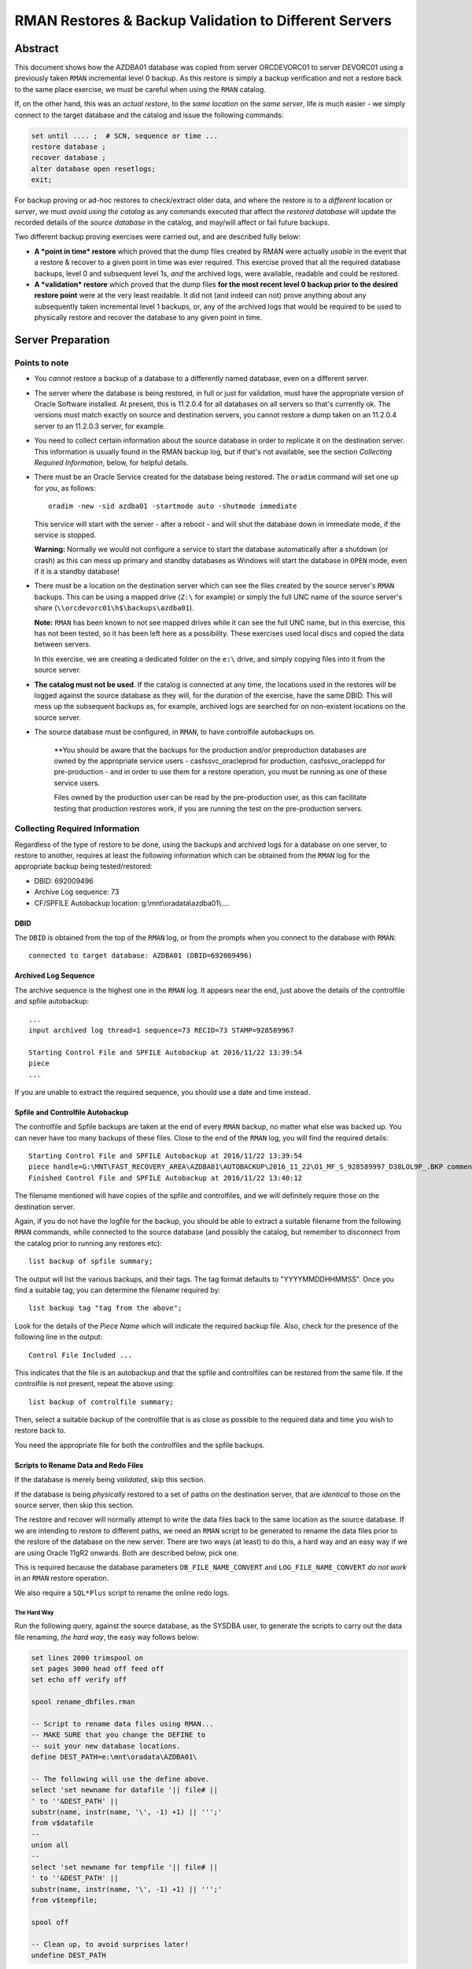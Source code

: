 .. pandoc -f rst -t docx -o RMANRestore.docx --reference-docx=pandoc_reference.docx --table-of-contents --toc-depth=3 RMANRestore.rst
   is the command that will convert this document to a Word docx file.
   
.. pandoc -f rst -t pdf -o RMANRestore.pdf --listings -H listings_setup.tex --table-of-contents --toc-depth=3 RMANRestore.rst
   -- variable tocolor="Cool Grey" -- variable urlcolor="Cool Grey" -- variable linkcolor="Cool Grey" 
   is the command that will convert this document to a PDF file.
   
.. Norman Dunbar
   November 2016..March 2017.   

======================================================
RMAN Restores & Backup Validation to Different Servers
======================================================

Abstract
========

This document shows how the AZDBA01 database was copied from server ORCDEVORC01 to server DEVORC01 using a previously taken ``RMAN`` incremental level 0 backup. As this restore is simply a backup verification and not a restore back to the same place exercise, we must be careful when using the ``RMAN`` catalog.

If, on the other hand, this was an *actual restore*, to the *same location* on the *same server*, life is much easier - we simply connect to the target database and the catalog and issue the following commands:

..  code-block:: sql

    set until .... ;  # SCN, sequence or time ...
    restore database ;
    recover database ;
    alter database open resetlogs;
    exit;

For backup proving or ad-hoc restores to check/extract older data, and where the restore is to a *different* location or *server*, we must *avoid using the catalog* as any commands executed that affect the *restored database* will update the recorded details of the *source database* in the catalog, and may/will affect or fail future backups.

    
Two different backup proving exercises were carried out, and are described fully below:

- **A *point in time* restore** which proved that the dump files created by RMAN were actually *usable* in the event that a restore & recover to a given point in time was ever required. This exercise proved that all the required database backups, level 0 and subsequent level 1s, *and* the archived logs, were available, readable and could be restored.

- **A *validation* restore** which proved that the dump files **for the most recent level 0 backup prior to the desired restore point** were at the very least readable. It did not (and indeed can not) prove anything about any subsequently taken incremental level 1 backups, or, any of the archived logs that would be required to be used to physically restore and recover the database to any given point in time.


Server Preparation
==================

Points to note
--------------

- You *cannot* restore a backup of a database to a differently named database, even on a different server.

- The server where the database is being restored, in full or just for validation, must have the appropriate version of Oracle Software installed. At present, this is 11.2.0.4 for all databases on all servers so that's currently ok. The versions must match exactly on source and destination servers, you cannot restore a dump taken on an 11.2.0.4 server to an 11.2.0.3 server, for example.

- You need to collect certain information about the source database in order to replicate it on the destination server. This information is usually found in the RMAN backup log, but if that's not available, see the section *Collecting Required Information*, below, for helpful details. 

- There must be an Oracle Service created for the database being restored. The ``oradim`` command will set one up for you, as follows::

        oradim -new -sid azdba01 -startmode auto -shutmode immediate

  This service will start with the server - after a reboot - and will shut the database down in immediate mode, if the service is stopped. 

  **Warning:** Normally we would not configure a service to start the database automatically after a shutdown (or crash) as this can mess up primary and standby databases as Windows will start the database in ``OPEN`` mode, even if it is a standby database!

- There must be a location on the destination server which can see the files created by the source server's ``RMAN`` backups. This can be using a mapped drive (``Z:\`` for example) or simply the full UNC name of the source server's share (``\\orcdevorc01\h$\backups\azdba01``). 

  **Note:** ``RMAN`` has been known to not see mapped drives while it can see the full UNC name, but in this exercise, this has not been tested, so it has been left here as a possibility. These exercises used local discs and copied the data between servers.
  
  In this exercise, we are creating a dedicated folder on the ``e:\`` drive, and simply copying files into it from the source server.
  
- **The catalog must not be used**. If the catalog is connected at any time, the locations used in the restores will be logged against the source database as they will, for the duration of the exercise, have the same DBID. This will mess up the subsequent backups as, for example, archived logs are searched for on non-existent locations on the source server.

- The source database must be configured, in ``RMAN``, to have controlfile autobackups on.

    **You should be aware that the backups for the production and/or preproduction databases are owned by the appropriate service users -  casfs\svc_oracleprod for production, casfs\svc_oracleppd for pre-production - and in order to use them for a restore operation, you must be running as one of these service users. 
    
    Files owned by the production user can be read by the pre-production user, as this can facilitate testing that production restores work, if you are running the test on the pre-production servers.


Collecting Required Information
-------------------------------

Regardless of the type of restore to be done, using the backups and archived logs for a database on one server, to restore to another, requires at least the following information which can be obtained from the ``RMAN`` log for the appropriate backup being tested/restored:

- DBID: 692009496
- Archive Log sequence: 73
- CF/SPFILE Autobackup location: g:\\mnt\\oradata\\azdba01\\....


DBID
~~~~

The ``DBID`` is obtained from the top of the ``RMAN`` log, or from the prompts when you connect to the database with ``RMAN``::

    connected to target database: AZDBA01 (DBID=692009496)

    
Archived Log Sequence
~~~~~~~~~~~~~~~~~~~~~

The archive sequence is the highest one in the ``RMAN`` log. It appears near the end, just above the details of the controlfile and spfile autobackup::

    ...
    input archived log thread=1 sequence=73 RECID=73 STAMP=928589967
    
    Starting Control File and SPFILE Autobackup at 2016/11/22 13:39:54
    piece 
    ...

If you are unable to extract the required sequence, you should use a date and time instead.
    

Spfile and Controlfile Autobackup
~~~~~~~~~~~~~~~~~~~~~~~~~~~~~~~~~

The controlfile and Spfile backups are taken at the end of every ``RMAN`` backup, no matter what else was backed up. You can never have too many backups of these files. Close to the end of the ``RMAN`` log, you will find the required details::
    
    Starting Control File and SPFILE Autobackup at 2016/11/22 13:39:54
    piece handle=G:\MNT\FAST_RECOVERY_AREA\AZDBA01\AUTOBACKUP\2016_11_22\O1_MF_S_928589997_D38LOL9P_.BKP comment=NONE
    Finished Control File and SPFILE Autobackup at 2016/11/22 13:40:12

The filename mentioned will have copies of the spfile and controlfiles, and we will definitely require those on the destination server.

Again, if you do not have the logfile for the backup, you should be able to extract a suitable filename from the following ``RMAN`` commands, while connected to the source database (and possibly the catalog, but remember to disconnect from the catalog prior to running any restores etc)::

    list backup of spfile summary;

The output will list the various backups, and their tags. The tag format defaults to "YYYYMMDDHHMMSS". Once you find a suitable tag, you can determine the filename required by::

    list backup tag "tag from the above";

Look for the details of the *Piece Name* which will indicate the required backup file. Also, check for the presence of the following line in the output::

    Control File Included ...

This indicates that the file is an autobackup and that the spfile and controlfiles can be restored from the same file. If the controlfile is not present, repeat the above using::

    list backup of controlfile summary;

Then, select a suitable backup of the controlfile that is as close as possible to the required data and time you wish to restore back to.

You need the appropriate file for both the controlfiles and the spfile backups.


Scripts to Rename Data and Redo Files
~~~~~~~~~~~~~~~~~~~~~~~~~~~~~~~~~~~~~  

If the database is merely being *validated*, skip this section.

If the database is being *physically* restored to a set of paths on the destination server, that are *identical* to those on the source server, then skip this section.
  
The restore and recover will normally attempt to write the data files back to the same location as the source database. If we are intending to restore to different paths, we need an ``RMAN`` script to be generated to rename the data files prior to the restore of the database on the new server. There are two ways (at least) to do this, a hard way and an easy way if we are using Oracle 11gR2 onwards. Both are described below, pick one.

This is required because the database parameters ``DB_FILE_NAME_CONVERT`` and ``LOG_FILE_NAME_CONVERT`` *do not work* in an ``RMAN`` restore operation.

We also require a ``SQL*Plus`` script to rename the online redo logs.

The Hard Way
""""""""""""

Run the following query, against the source database, as the SYSDBA user, to generate the scripts to carry out the data file renaming, *the hard way*, the easy way follows below:

..  code-block:: sql

    set lines 2000 trimspool on
    set pages 3000 head off feed off
    set echo off verify off
    
    spool rename_dbfiles.rman

    -- Script to rename data files using RMAN...
    -- MAKE SURE that you change the DEFINE to 
    -- suit your new database locations.
    define DEST_PATH=e:\mnt\oradata\AZDBA01\
    
    -- The following will use the define above.
    select 'set newname for datafile '|| file# || 
    ' to ''&DEST_PATH' || 
    substr(name, instr(name, '\', -1) +1) || ''';' 
    from v$datafile
    --
    union all
    --
    select 'set newname for tempfile '|| file# || 
    ' to ''&DEST_PATH' || 
    substr(name, instr(name, '\', -1) +1) || ''';' 
    from v$tempfile;

    spool off

    -- Clean up, to avoid surprises later!
    undefine DEST_PATH


The Easy Way
""""""""""""

The *easy way* is to get RMAN to do all that for you. If, and only if, *all* the data files are located in the same folder, then adding the following line to the RMAN command to restore the database, will rename the data files correctly. **Beware** that it will not rename the temp files though, contrary to what the manual states.

..  code-block:: none

    set newname for database to '?:\mnt\oradata\XXXX\%b';
    
In the code above, the '?' should be replaced by the drive letter where the data files are desired to be located on the destination server and the 'XXXX' should be replaced by the desired destination database name. (If we use '%d' for 'XXXX', the database name being restored will be used - which might not be what you want if the database will be renamed later.)


Renaming Redo Logs
""""""""""""""""""

The following snippet will tell you the replacements that might be needed for the log file renaming:

..  code-block:: sql

    select distinct substr(member, 1, 1) 
    from   v$logfile;    
    
The result(s) can be used as the 'from' defines below - ``LOG_A_DRIVE`` and ``LOG_B_DRIVE``.

The redo logs are assumed to be found on two separate drives - the ORADATA for the 'a' variants of the logs, and the FRA for the 'b' variants. If these are to remain unchanged as drive letters after the rename, then simply set the appropriate drive letters accordingly below.

Likewise, the database name in the path might be desired to be changed, in which case set those defines accordingly too, otherwise, set them to be the same, or something that cannot occur.

..  code-block:: sql

    set lines 2000 pages 2000 trimspool on

    spool rename_logs.sql
    
    -- Script to rename REDO logs using SQL*Plus...
    -- Note: REPLACE() is case sensitive. Use correct locations!
    --       AND use UPPERCASE for drive letters and DB Names!
    --
    -- Change the following to suit your source and destination drives.
    -- LOG_A_DRIVE is the drive where REDOnA logs live. Usually ORADATA drive.
    define LOG_A_DRIVE=E

    -- LOG_B_DRIVE is the drive where REDOnB logs live. Usually FRA drive.
    define LOG_B_DRIVE=F

    -- LOG_A_DEST is where the REDOnA logs will be after the restore. ORADATA again.?
    define LOG_A_DEST=G

    -- LOG_B_DEST is where the REDOnB logs will be after the restore. FRA again?
    define LOG_B_DEST=H

    -- SRC_DB is part of the path to ORADATA for the source database.
    define SRC_DB=AZDBA01
    
    -- DEST_DB is part of the path to ORADATA for the destination database.
    -- Can be the same as above.
    define DEST_DB=AZDBA01  
    
    select 'alter database rename file '''|| member || ''' to ''' ||
            replace(
                replace(
                    replace(upper(member),
                           '&LOG_A_DRIVE:','&LOG_A_DEST:'),
                    '&LOG_B_DRIVE:','&LOG_B_DEST:'), 
                '&SRC_DB', '&DEST_DB'
            ) || ''';'
    from v$logfile
    order by 1;
    
    spool off
    
    -- Clean up, to avoid surprises later!
    undefine LOG_A_DRIVE
    undefine LOG_B_DRIVE
    undefine LOG_A_DEST
    undefine LOG_B_DEST
    undefine SRC_DB
    undefine DEST_DB  

The two scripts generated, ``rename_dbfiles.rman`` and ``rename_logs.sql`` will need copying to a suitable location on the destination server. 

**Note:** On Windows, filenames are not case sensitive, however, in the database, comparing their names with ``replace()`` *is* case sensitive. That is the reason why the logfile names were upper-cased before replacing the appropriate drive letters with those of the new server.


Determining Which Backup Files are Required
===========================================

If the backup location can be seen from both servers, then skip this section.

Once we have an idea of the date and time of the end of the backup we wish to restore/test, we need to ensure that the files are available on the destination server. This can be done by using the full UNC path to the backup location on the source server - provided it can be seen from the destination server.

If, on the other hand, the source backup files cannot be seen from the destination server, then they need to be identified and physically coped to the destination server into a temporary location. The remainder of this example assumes the latter case.

If we need to physically copy the files to the destination server, we need to be able to identify them. ``RMAN`` can help, especially if you have the backup log:

..  code-block:: batch

    find /i "Piece Handle" <logfile_name> | sort

The output will be something like the following::

    ---------- RMAN_TEST_BACKUP.LOG
    Piece Handle=``J:\BACKUPS\CFG\C-2081680004-20161103-01`` tag=TAGyadayadayada comment=NONE
    Piece Handle=``J:\BACKUPS\CFG\C-2081680004-20161103-01`` tag=TAGyadayadayada comment=NONE
    Piece Handle=``J:\BACKUPS\CFG\2VRJT781_1_1`` tag=TAGyadayadayada comment=NONE
    Piece Handle=``J:\BACKUPS\CFG\32RJT7GC_1_1`` tag=TAGyadayadayada comment=NONE
    Piece Handle=``J:\BACKUPS\CFG\31RJT7B6_1_1`` tag=TAGyadayadayada comment=NONE
    Piece Handle=``J:\BACKUPS\CFG\30RJT794_1_1`` tag=TAGyadayadayada comment=NONE
    Piece Handle=``J:\BACKUPS\CFG\2URJT720_1_1`` tag=TAGyadayadayada comment=NONE

The list of files output by the command are the database dump files that are required on the destination server.

If, on the other hand, the log for the appropriate dump is no longer available, execute the following code in a shell session, on the *source* server:

..  code-block:: batch

    oraenv <source_database>
    rman target sys/<password> catalog rman11g/<password>@rmancatsrv

Once connected with the target database and the catalogue, execute the following commands:

..  code-block:: sql

    spool log to restore_preview.log
    run {
        set until time 'yyyy/mm/dd hh24:mi:ss';
        restore spfile preview;
        restore controlfile preview;
        restore database preview;
    }    
    spool log off;
    exit;
    
Now the backup piece names can be extracted from the logfile, as follows:

..  code-block:: batch

    Rem Find the backup pieces required:
    find /i "Piece Name:" restore_preview.log | sort

The output will resemble this::

    ---------- RESTORE_PREVIEW.LOG
    Piece Name: ``J:\BACKUPS\CFG\C-2081680004-20161103-01``
    Piece Name: ``J:\BACKUPS\CFG\C-2081680004-20161103-01``
    Piece Name: ``J:\BACKUPS\CFG\2VRJT781_1_1``
    Piece Name: ``J:\BACKUPS\CFG\32RJT7GC_1_1``
    Piece Name: ``J:\BACKUPS\CFG\31RJT7B6_1_1``
    Piece Name: ``J:\BACKUPS\CFG\30RJT794_1_1``
    Piece Name: ``J:\BACKUPS\CFG\2URJT720_1_1``
    
The first two files have the same name as these will be the spfile and controlfile backups, and in this restore exercise, they are found in the same file.

Now the free standing archived logs can be extracted from the logfile, as follows:

..  code-block:: batch

    Rem Find the archived logs required:
    find /i "Name:" restore_preview.log | find /v /i "Piece Name:" | find /v /i "spfile" | sort

The output will resemble the following abridged listing::

    ---------- RESTORE_PREVIEW.LOG
    ...
    Name: ``F:\MNT\FAST_RECOVERY_AREA\CFG\ARCHIVELOG\2016_11_04\O1_MF_1_3791_D1RX3HSS_.ARC``
    Name: ``F:\MNT\FAST_RECOVERY_AREA\CFG\ARCHIVELOG\2016_11_04\O1_MF_1_3792_D1RXZMXZ_.ARC``
    Name: ``F:\MNT\FAST_RECOVERY_AREA\CFG\ARCHIVELOG\2016_11_04\O1_MF_1_3792_D1RXZMXZ_.ARC``
    Name: ``F:\MNT\FAST_RECOVERY_AREA\CFG\ARCHIVELOG\2016_11_04\O1_MF_1_3793_D1RYVR2M_.ARC``
    Name: ``F:\MNT\FAST_RECOVERY_AREA\CFG\ARCHIVELOG\2016_11_04\O1_MF_1_3793_D1RYVR2M_.ARC``
    ...

The backup pieces and archived logs listed above are *all* required to restore and recover the database to the requested date and time.

The backup pieces should be copied to the location on the destination server where you are temporarily having ``RMAN`` think of as the backup area. The archived logs should be copied to the same backup area.

**Please Note:** Make sure that when you come to run the ``catalog start ...`` command in ``RMAN`` that you are *not* connected to the catalog database or future archived logs backups for the source database will try to backup any archived logs in the destination backup location!

** Please Also Note:** The end of the logfile above may indicate that your chosen date and time is not recent enough to restore and recover the database to a non-fuzzy (Oracle's choice of words!) state. Check the end of the log file for details as to whether or not you need to adjust your date and time.


Initialisation of Destination Server
====================================

The preliminary work on the destination server is identical regardless of the type of restore being carried out.

- Create backups folders to hold the backups, if it is required to physically copy the files from the source to the destination server;
- Copy the required backup pieces, and any required archived logs to the backup folder, if the physical backups are required on the destination server;
- If necessary, create an Oracle Service for the destination instance using ``oradim``.
- Create a PFILE for the instance containing only ``DB_NAME=azdba01``, in this example.
- Using ``RMAN``, start the instance in NOMOUNT mode using the above PFILE;
- Recover the SPFILE as a PFILE, overwriting the one created above;
- Edit the PFILE to ensure that parameters are correct for this server & database, and to remove any signs of Data Guard, RAC etc;
- Start the instance again, in NOMOUNT mode, using the restored and edited PFILE;
- Restore the controlfiles;
- Start the instance yet again, this time in MOUNT mode, so that it picks up the restored controlfiles;
- If the dump files were copied to the destination server, or are in a different location to where they were backed up originally, they must be catalogued into the control files. If, on the other hand, they are still in exactly the same location as they were backed up to, the control files already know about them, and they do not need to be catalogued.


You can now restore or validate the database itself by carrying out a Point in time Restore, or a Validation restore as described below. First however, the preparation work.

Create a folder to hold the backups::

    mkdir e:\backups\azdba01

Create a folder for the datafiles, and redo logs::

    mkdir e:\mnt\oradata\azdba01
    mkdir e:\mnt\fast_recovery_area\azdba01
    
Are these locations different from the database we are restoring? If so, we need the two scripts generated above - one to set a newname for the datafiles, and one to rename the redo logs. Copy the scripts into a location visible to the ``RMAN`` and ``SQL*Plus`` sessions that will be in use. In this example, they were copied to the above backup location ``e:\backups\azdba01``.

Create a new service for the database to be restored, if not already created as part of the server preliminary work detailed above::

    oradim -new -sid azdba01 -startmode auto -shutmode immediate

Create a PFILE for this database in ``%oracle_home%\database\`` named ``initAZDBA01.ora``. It will contain only the following::

    db_name=azdba01
    

Mount the Instance
------------------

Set the Oracle environment accordingly, to the new SID::

    set oracle_sid=azdba01
    set oracle_home=c:\OracleDatabase\product\11.2.0\dbhome_1
    set nls_date_format=yyyy/mm/dd hh24:mi:ss
    set nls_lang=american_america.we8iso8859p1
    
Start the instance from RMAN, as follows, without a catalog connection::

    rman target sys/password
    startup nomount pfile='?\database\initazdba01.ora'
    

It is assumed that the appropriate backup files are (now) available on the destination server, either copied across (as in this example) or via a full UNC path specification. See *Determining Which Backup Files are Required*, above, for details on how to extract the names of the backup pieces etc that require to be copied from the source server.
    
    
Restore the SPFILE as a PFILE
-----------------------------

Enter the following commands in ``RMAN`` to restore the SPFILE for azdba01 as a text based PFILE. The DBID in use is that recorded earlier when we collected the required data about the ``RMAN`` backup we are restoring.

..  code-block:: sql

    set dbid 692009496;
    restore spfile 
    to pfile '?\database\initAZDBA01.ora' 
    from 'e:\backups\azdba01\<file_name>';
    
    
Editing the PFILE
-----------------    
    
Always Edit the Following
~~~~~~~~~~~~~~~~~~~~~~~~~
    
When the restore has finished, open the file in a separate session and edit the following, *non-exclusive* list of parameters:

- Anything that *does not* begin with an asterisk ('*') should be deleted;
- Delete DB_FILE_NAME_CONVERT if present.
- Make sure that the CONTROL_FILES setting is correct for this new database. There should be one in ORADATA and one in the FRA.
- Make sure that the DB_RECOVERY_FILE_DEST setting is correct for this new database.
- Ensure DG_BROKER_START is set to FALSE.
- Delete FAL_SERVER and FAL_CLIENT if present.
- Delete LOCAL_LISTENER if present.
- Delete LOG_ARCHIVE_CONFIG if present.
- Delete LOG_ARCHIVE_DEST_2 upwards. Keep only dest 1.
- Delete LOG_ARCHIVE_DEST_STATE_2 upwards. Keep only state 1.
- Delete LOG_FILE_NAME_CONVERT if present.
- Set PGA_AGGREGATE_TARGET to 100m.
- Delete REMOTE_LISTENER if present.
- Set SGA_TARGET to 2g. (Or adjust as appropriate for the database.)
- Set SGA_MAX_SIZE to 3g. (Or adjust as appropriate for the database.)

If the Source Database was Data Guarded
~~~~~~~~~~~~~~~~~~~~~~~~~~~~~~~~~~~~~~~

Additionally, if the restore is taken from a Data Guarded database, then remove anything to do with the standby:

- Ensure DG_BROKER_START is set to FALSE.

If the Source Database was RAC Clustered
~~~~~~~~~~~~~~~~~~~~~~~~~~~~~~~~~~~~~~~~

If the restore is taken from an RAC database, then ensure that all RAC specific parameters are removed:

- Delete CLUSTER_DATABASE.
- Delete INSTANCE_NAME.
- Delete INSTANCE_NUMBER.

If the Source Database was a Standby
~~~~~~~~~~~~~~~~~~~~~~~~~~~~~~~~~~~~

If the dump taken from a *standby* database? Fix the following parameters, and any others you may find, to be those of the desired *primary* database:

- Ensure that AUDIT_FILE_DEST refers to the primary database, not the standby.
- Ensure DB_UNIQUE_NAME, if present, matches DB_NAME and is correct for the primary database in question.
- Ensure that the CONTROL_FILES refer to the primary database and not the standby.
- Ensure that DISPATCHERS refers to the primary database, not the standby.
- Ensure that LOG_ARCHIVE_DEST_1 is set to 'LOCATION=USE_RECOVERY_FILE_DEST'.

If the Restored Database is to be Renamed
~~~~~~~~~~~~~~~~~~~~~~~~~~~~~~~~~~~~~~~~~

- Ensure that AUDIT_FILE_DEST refers to what *will be* the new name of the database.
- Change the location of the CONTROL FILES to suit the new database name.
- Change the DISPATCHERS parameter - the SERVICE_NAME part of the parameter should be changed to ``NEW_DB``\ XDB.
- Leave INSTANCE__NAME, DB_NAME and SERVICE_NAMES parameters untouched until *after* the rename of the database. 


Start the Instance & Restore the Controlfiles
---------------------------------------------

Still in ``RMAN``, restart the database with the new pfile and restore the control files::

    startup force nomount pfile='?\database\initazdba01.ora';
    set dbid 692009496;
    restore controlfile from 'e:\backups\azdba01\<file_name>';
    
The from location is the same as for the spfile restore above. Once the restore is complete, mount the database:


Mount The instance
------------------

Use the following ``RMAN`` command to mount the instance, ready for the remainder of the restore or validation exercise::

    startup force mount pfile='?\database\initazdba01.ora';
    
At this point, you should note that the ``DBID`` reported by ``RMAN`` for the database, is now set as per the one we have been using. The database is ready to be restored to a given point in time, or used to validate the backup files.

**Please note:** Because the source database and the restored one now have the same ``DBID``, *any* catalog updates that get carried out on the restored one, or in preparation for the restore, will affect the source database. For example, if archived logs get restored to a new location, different from that on the source server, these details are written to the catalog. Future backups of the source database will attempt to backup the (non-existent) archived logs from this phantom location, and the backups may fail.


Catalog the Dump Files
----------------------

*This step can be omitted if the location of the backup files is exactly where RMAN put them. The restored controlfiles will/should still contain details of the backup locations and those will be used, provided the backups were taken 'recently'.*

    *Recently* in this case means that as long as the backups took place within the previous ``CONTROL_FILE_RECORD_KEEP_TIME`` days, then the control files we restored *should* still know about them.

The control files do not keep a never ending list of backups - they are restricted to ``CONTROL_FILE_RECORD_KEEP_TIME`` days only. If the dumps are older they may have aged out of the control files and will need to be re-catalogued. If the dump files are not in exactly the same location that they were backed up to, they will definitely need to be re-catalogued.

You may skip to the next section if the dumps were indeed recent *and* are being restored from the exact location that they were backed up to. The control files already 'know' where they are.

If the files had to be copied over from the source server, or are now located in a different place from where they were backed up to, or if they are not recent enough, then they must be re-catalogued. This *does not* affect the ``RMAN`` catalog, which we are not using, only the control files themselves.

The dump files can be catalogued as follows::

    catalog start with 'e:\backups\azdba01' noprompt;
    
After a while, the copy of the dump files will be recorded in the control file.

The above assumes that the source files have been physically copied to the destination server, into the location given above. If the files are on a UNC path, simply specify it in the command::

    catalog start with '\\some_server_name\backups\azdba01' noprompt;    


Point In Time Restore
=====================

If the exercise being carried out is a validation restore only and not a physical restore, then skip to the section *Validation Restore* below. 

The database is now ready to be restored to a desired point in time. A *point in time* restore will:

- Restore the database files, *optionally* to a different path to that on the source database, and;
- Recover from various archived logs to bring the database up to a given point in time, and;
- *Optionally* rename the online and standy REDO logs to use a different path to that originally backed up, and;
- Open the database using the ``resetlogs`` option.

In this exercise, we are restoring to the point in time of the last archived log backed up on the source server, sequence 73. 

    **Beware:** As we want sequence 73 to be applied to the restored database as part of the recovery, we must ensure that we use 74 as the ``until sequence`` in the RMAN restore and recover. ``RMAN`` restores, and recovers, *up to, but not including*, the specified sequence!


On the Source Server
--------------------

Backups files for the appropriate ``RMAN`` backup of the database, and archived logs, need to be found and made available to the destination server. See the section *Determining Which Backup Files are Required*, above, for full details.

You can determine the required backup files by scanning the appropriate backup logfile for the "piece handle" lines, similar to this for the database::

    piece handle=``H:\BACKUPS\AZDBA01\04RLI3KG_1_120161122`` tag=TAG20161122T114821 comment=NONE
    
And this for the archived logs::

    piece handle=``H:\BACKUPS\AZDBA01\0FRLIA4N_1_120161122`` tag=TAG20161122T133930 comment=NONE
    
There will, of course be numerous piece handles and all of them will be required to be accessed from, or copied to, the destination server. You will note that the database and archived logs have different tags.

    
On the Destination Server
-------------------------

Because we are running a restore and recover, there is an unfortunate problem, the various ``_FILE_NAME_CONVERT`` parameters *do not work*. We have to do things manually *if we are changing the location of the various data files*\ . 

In addition, the TEMP tablespace (and any other TEMPORARY tablespaces) do not get renamed by anything other than ``set newname for tempfile n to 'new\path\to\%b'``, which is a bit of a bind. (%b = the tempfile name, without the path part.) 

Most of our UV databases only have a single tempfile, so the following should be ok for those. If there are more tempfiles, then adjust accordingly.

Execute the following commands in ``RMAN``:

..  code-block:: none

    run {
    	allocate channel d1
        device type DISK;

    	allocate channel d2
        device type DISK;

    	allocate channel d3
        device type DISK;

    	allocate channel d4
        device type DISK;

    	allocate channel d5
        device type DISK;

        set until sequence 74;  # One more than required!
        
        #=============================================================
        # ONLY if changing the data file paths.
        # Leave out if restoring to the same path as was dumped from.
        #=============================================================
        # This is the hard way - we rename all data and temp files.
        # UNCOMMENT to use this method, 
        # or leave commented to use the easy way below.
        #-------------------------------------------------------------
        
        # @rename_dbfiles.rman
        #
        #-------------------------------------------------------------
        # This is the easy (and recommended) way. 
        # COMMENT out to use the hard way above.
        # EDIT the following to use the correct drive letter & path. 
        # XXXX, lowercase = (new) database name. Use %d if the database 
        #                    will not be renamed later.
        # %b, lowercase = filename stripped of the path.        
        #-------------------------------------------------------------

        set newname for database to '?:\mnt\oradata\XXXX\%b';
        #        
        #-------------------------------------------------------------
        # TEMP files are a right pain and have to be done manually.
        # COMMENT out to use the hard way above.
        # EDIT to use the correct drive letter & path here too.
        # XXXX, lowercase = (new) database name. Use %d if the database 
        #                    will not be renamed later.
        # %b, lowercase = filename stripped of the path.  
        #
        # Add a line for each of the temp files in the source database.
        #-------------------------------------------------------------

        set newname for tempfile 1 to '?:\mnt\oradata\XXXX\%b';
        #=============================================================

        restore database;
        switch datafile all;
        switch tempfile all;
        recover database; 

        release channel d5;
        release channel d4;
        release channel d3;
        release channel d2;
        release channel d1;
    }
At this point, the database is restored and recovered, but is not yet open, it remains mounted.
    
    **Note**: TEMP files are never backed up. So they cannot be restored either. What will happen is that they will be recreated when you open the database.

At the end of the recovery phase, you should see a message showing that your chosen sequence of archived log, 73 in this exercise, was applied to the database. If you forgot to add one, and sequence 73 has not been applied, simply run the following in your ``RMAN`` session::

    recover database until sequence 74;

And the desired log will be applied to bring the database up to where it needed to be - assuming that archived log sequence 73 is available in the appropriate backup location of course!

If there is an error about some archived logs being missing but being required to bring the database up to your chosen sequence, these will need to be restored - preferably to their original location - and made available to the running ``RMAN`` session. See the *Missing Archived Logs* section for details *before* proceeding. The error will resemble the following::

    RMAN-06025: no backup of archived log for thread 1 with sequence 70 and starting SCN of 928588642 found to restore

In this case we need to restore sequences 70 through 73 from a backup, and make these available to the destination server. See *Missing Archived Logs* below, for details on how to restore the missing log files before proceeding.
    
Once all the archived logs have been applied, up to and including the desired sequence of 73, in this case, exit from RMAN. 

Start sqlplus::

    sqlplus sys/password as sysdba
    
    -- ONLY if changing the data file paths.
    -- Leave out if restoring to the same path as was dumped from.
    @e:\backups\azdba01\rename_logs.sql
    
    -- Always do this. The wrong filename could be in use.
    alter database disable block change tracking;

    -- Do the following always after a SET UNTIL ... restore and recover.
    alter database open resetlogs;
    
If you see the following error, or one very similar, after the above command is executed, you have a slight problem::

    alter database open resetlogs
    *
    ERROR at line 1:
    ORA-00392: log 9 of thread 1 is being cleared, operation not allowed
    ORA-00312: online log 9 thread 1: 'G:\MNT\ORADATA\AZSTG02\REDO9A.LOG'
    ORA-00312: online log 9 thread 1:
    'H:\MNT\FAST_RECOVERY_AREA\AZSTG02\REDO9B.LOG'

As the log files don't actually exist yet, we can safely clear them out, which simply initialises them, which is what we are trying to do anyway! First we need to determine which logfile group the logfile belongs to:

..  code-block:: sql

    select group# from v$logfile where member = 'H:\MNT\FAST_RECOVERY_AREA\AZSTG02\REDO9B.LOG';

        GROUP#
    ----------
             9

And once we know the group, we can clear it and open the database:

..  code-block:: sql

    alter database clear logfile group 9;
    Database altered.

    alter database open resetlogs;
    Database altered.    
    
That's it. The database has been restored onto a new server. 

If this was simply a backup test restore, then it seems to have worked.

See the section below, *Tidying Up*, for details of any possible tidying up that may be required, regardless of whether the database restore was an exercise or if the database just restored will be kept and used.


Validation Restore
==================

Once the SPFILE and Controlfiles have been restored and as above, we carry out a validation restore by performing the following steps:

- MOUNT the instance. The instance will already be MOUNTed after the restoration of the controlfiles;
- Execute a ``RESTORE VALIDATE`` command in ``RMAN``.


On the Source Server
--------------------

Backups files for the appropriate ``RMAN`` backup of the database, and archived logs, need to be found and made available to the destination server. See the section *Determining Which Backup Files are Required*, above, for full details.

You can determine the required backup files by scanning the backup logfile for the "piece handle" lines, similar to this for the database::

    piece handle=``H:\BACKUPS\AZDBA01\04RLI3KG_1_120161122`` tag=TAG20161122T114821 comment=NONE
    
And this for the archived logs:

    piece handle=``H:\BACKUPS\AZDBA01\0FRLIA4N_1_120161122`` tag=TAG20161122T133930 comment=NONE
    
There will, of course be numerous piece handles and all of them will be required to be accessed from, or copied to, the destination server. You will note that the database and archived logs have different tags.


On the Destination Server
-------------------------

Execute the following commands in ``RMAN``::

    run {
    	allocate channel d1
        device type DISK;

    	allocate channel d2
        device type DISK;

    	allocate channel d3
        device type DISK;

    	allocate channel d4
        device type DISK;

    	allocate channel d5
        device type DISK;

        set until sequence 74;  # One more than required!
        restore validate database;

        release channel d5;
        release channel d4;
        release channel d3;
        release channel d2;
        release channel d1;
    }

That's it. The most recent incremental level 0 database backup has been validated on a new server. 

    **You are warned**\ , again, that any level 1 backups taken since the newly validated level zero, have *not* been applied nor validated. This is a risk as it means that the level 1 backup files have not been validated. Equally, none of the required archived logs have been validated either.

See the section, *Tidying Up*, below for details of what might be required next, even after a validation restore.


Tidying Up
==========

Keeping the Database
--------------------

If the database is being kept, for any reason, we need to be running with an spfile.

..  code-block:: sql

    create spfile=`?\database\spfileAZDBA01.ora`
    from pfile=`?\database\initAZDBA01.ora`;
    
    shutdown
    startup -- MOUNT or OPEN etc. Depending on other work to follow.


For PreProduction or Similar
~~~~~~~~~~~~~~~~~~~~~~~~~~~~

Drop Standby Logs
"""""""""""""""""

If the database just restored is to be kept, perhaps as a pre-production database, then you may wish to drop all the standby redologs. If the database is to be used in a standby pairing, then these will be recreated. Otherwise, they simply waste disc space.

..  code-block:: sql

    select distinct 'alter database drop standby logfile group ' || to_char(group#) || ';'
    from v$logfile 
    where type = 'STANDBY' 
    order by 1;

You may copy & paste the resulting output to drop the standby logfile groups.    

Rename the Database
"""""""""""""""""""

In addition, the database *must* be renamed using the ``nid`` utility as it currently has the same ``DBID`` as the database it was restored from and if you attempt to back it up, you may corrupt the backup details for the source database, in the catalogue.

..  code-block::

    sqlplus sys/password as sysdba
    shutdown immediate
    startup mount
    
If you have a large number of data files, then:

..  code-block::

    alter system set open_cursors=1500 scope=memory;
    
Then exit from the database.

In a DOS (shell) session:

..  code-block::

    nid target=sys/password dbname="new name" setname=y logfile=nid.log
    
The database will be left closed when the above command completes. You *must* check the logfile.

If the logfile shows something like the following, then attention is required:

..  code-block:: none

    ORA-20000: File E:\MNT\ORADATA\CFG\TEMP01.DBF has wrong dbid or dbname, 
               remove or restore the offending file.
    ORA-06512: at "SYS.X$DBMS_BACKUP_RESTORE", line 6972
    ORA-06512: at line 1

The RMAN restore doesn't rename the temporary files. These need to be dropped and recreated.

..  code-block:: sql

    alter database tempfile 'E:\MNT\ORADATA\CFG\TEMP01.DBF' drop;
    Database altered.    

You should check for other temp files before continuing:

..  code-block:: sql

    select name from v$tempfile;
    no rows selected   
    
Then exit from the database.

In a DOS (shell) session:

..  code-block::

    nid target=sys/password dbname="new name" setname=y logfile=nid.log
    
The database will be left closed when the above command completes. You *must* check the logfile again.

Once the database has been renamed, there's a little more work to do.

- In %ORACLE_HOME%\database, rename the password file to the new database name.
- In %ORACLE_HOME%\database, copy the spfile to one with the new database name.
- startup MOUNT the database. You may get told that the database name in the controlfile is still the old one.

..  code-block:: sql

    alter system set db_name='AZDBA01' scope=spfile;
    shutdown
    startup mount


You will need to register the database in ``RMAN`` if it is to be backed up.

Depersonalise the Data
""""""""""""""""""""""

You must ensure that all depersonalisation scripts are executed after the database has been restored. 

Scripts are available in TFS, at ``TA\MAIN\Source\UKRegulated\Database\Depersonalisation\Depers & Shrink``, which will:

- Carry out a full depersonalisation of the email addresses, table data and UAT account setup - ``full_depers.sql``; or
- Carry out a partial depersonalisation of only the emails and UAT setup. Table data are not touched. The script is ``partial_depers.sql``.

The latter is for times when the users request a 'non-depersonalised' database refresh, usually, from ``AZSTG01``, the former is for 'depersonalised' database refreshes.


Other Requirements
""""""""""""""""""

You may also need to carry out some or all of the steps below. This is as appropriate to the purpose of the restored database.    

For Migration Purposes
~~~~~~~~~~~~~~~~~~~~~~

If this was a required restore onto a new server, perhaps to migrate a database, and the new database is to be retained for future use, then the following tasks remain to be carried out in ``SQL*Plus``:

..  code-block:: sql

    -- Reapply block change tracking.
    alter database enable block change tracking
    using file 'e:\mnt\fast_recovery_area\azdba01\bct.dbf' reuse;
    
    -- Make sure we are in force logging mode.
    select force_logging from v$database;
    alter database force logging; -- If 'NO' from the above.
    
    -- Make sure we are in archive log mode;
    select log_mode from v$database;
    
    -- If required...
    shutdown immediate;
    startup mount
    alter database archivelog;
    alter database open;
    
    -- Make sure we are in flashback mode.
    select flashback_on from v$database;
    alter database flashback on; -- If 'NO' from the above.
    
The source and restored database have the same ``DBID`` and this means that the backups of the source database may be used to restore the new database. 

The source database can now be shutdown if the newly restored database is to be used in its place.

The ``tnsnames.ora`` file(s) spread throughout the estate may now require updating to point the azdba01 alias at the new host.

A standby database and Data Guard configuration may now be set up as required for the database.


Backup Test Only
----------------

If, on the other hand, this restore was simply an exercise in testing the backups, then it's time to tidy up. Some of the following will not be required for a validation only restore. Errors can be ignored.

- First, drop the database:

..  code-block:: sql

    startup force restrict mount;
    select name, db_unique_name, instance_name from v$database, v$instance; -- Just to be sure!
    drop database;
    exit
    
- Delete all the files in ``%ORACLE_BASE%%\diag\rdbms\azdba01\azdba01``.
- Delete the ``e:\mnt\oradata\azdba01`` folder.
- Delete the ``e:\mnt\fast_recovery_area\azdba01`` folder.
- Delete ``%ORACLE_HOME%\database\initAZDBA01.ora``.
- Delete ``%ORACLE_HOME%\database\pwdAZDBA01.ora``.
- Delete ``%ORACLE_HOME%\database\hc_azdba01.dat`` if present.
- Delete ``%ORACLE_HOME%\database\sncfAZDBA01.ora`` if present.

The temporary service we created with ``oradim`` should have been deleted when we dropped the database, but sometimes not, so in an administrator enabled command session::

    net stop OracleServiceAZDBA01
    oradim -delete -sid azdba01 


If, and only if, you physically copied the backup files from the source server to the destination server, you may now wish to remove said files from the backup area, ``e:\backups\azdba01`` in this exercise, as they are no longer required. 


Missing Archived Logs
=====================

If the database restored and recovered, without complaining about missing archived logs, then you may skip this section.

It is *occasionally* possible that some of the archived logs required for the above (physical) recovery of the database are not present on disc. They may have been archived off to a backup vault, for example. They must be restored to the location visible to the database being recovered.

    **Warning:** You will be using the catalog here and so, any restores of archived logs *will affect the source database* as future backups will attempt to backup the archived logs in the location you are about to restore into.

During the recovery phase, ``RMAN`` complained about the following::

    RMAN-06025: no backup of archived log for thread 1 with sequence 70 and starting SCN of 928588642 found to restore

As we require up to and including sequence 73, we will probably need to restore sequences 70 through 73. We do this in a *separate ``RMAN`` session* to the one running the recovery.

To restore to the *same location* that the archived logs were backed up from::

    run {
        allocate channel d1 device type disk;
        restore archivelog from sequence 70 until sequence 73;
        release channel d1;
    }

On the other hand, to restore to a *different location*\ ::

    run {
        allocate channel d1 device type disk;
        
        set archivelog destination to 'e:\backups\azdba01';
        
        restore archivelog from sequence 70 until sequence 73;
        release channel d1;
    }

If you use the latter, to restore the archived logs directly to the *destination* server, and you intend to keep the *source* database, then you *must* run the following commands on the *source server* against the *source database*\ ::

    rman target sys/password catalog rman11g/<password>@rmancatsrv
    crosscheck archivelog all;
    exit
    
**Do not** run a ``delete obsolete`` command afterwards as that will get rid of more than just the obsolete archived logs on the non-existent ``e:\backups\\azdba01`` location! In addition, because the database backups are kept for 7 years - for legal reasons - any that have been archived off of the online backup discs will appear as obsolete. So, you might just have deleted them from the catalog. Luckily, they can be copied back from the vault and re-catalogued if required, but it's best to avoid the problem in the first place.
    
    
